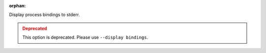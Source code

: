 .. -*- rst -*-

   Copyright (c) 2022-2023 Nanook Consulting.  All rights reserved.
   Copyright (c) 2023      Jeffrey M. Squyres.  All rights reserved.

   $COPYRIGHT$

   Additional copyrights may follow

   $HEADER$

.. The following line is included so that Sphinx won't complain
   about this file not being directly included in some toctree

:orphan:

Display process bindings to stderr.

.. admonition:: Deprecated
   :class: warning

   This option is deprecated.  Please use ``--display bindings``.
